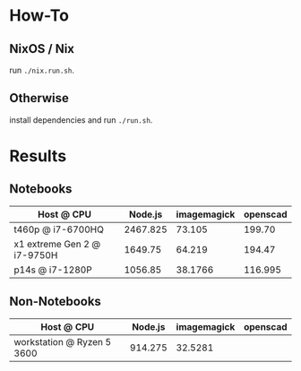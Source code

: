 * How-To
** NixOS / Nix
run ~./nix.run.sh~.
** Otherwise
install dependencies and run ~./run.sh~.
* Results
** Notebooks
| Host @ CPU                  |  Node.js | imagemagick | openscad |
|-----------------------------+----------+-------------+----------|
| t460p @ i7-6700HQ           | 2467.825 |      73.105 |   199.70 |
| x1 extreme Gen 2 @ i7-9750H |  1649.75 |      64.219 |   194.47 |
| p14s @ i7-1280P             |  1056.85 |     38.1766 |  116.995 |
** Non-Notebooks
| Host @ CPU                 | Node.js | imagemagick | openscad |
|----------------------------+---------+-------------+----------|
| workstation @ Ryzen 5 3600 | 914.275 |     32.5281 |          |
